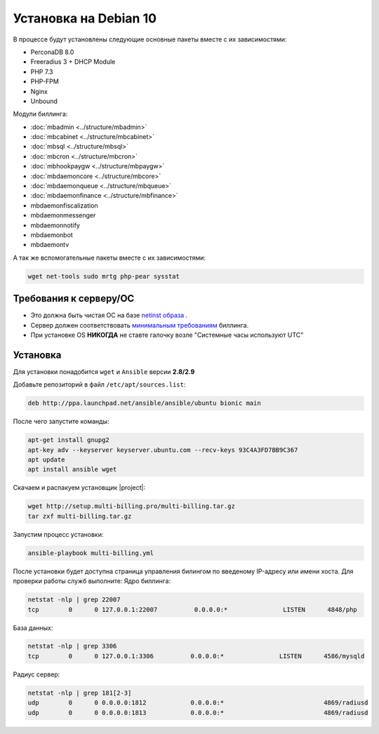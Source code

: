 Установка на Debian 10
###########################################

В процессе будут установлены следующие основные пакеты вместе с их зависимостями:

* PerconaDB 8.0
* Freeradius 3 + DHCP Module
* PHP 7.3
* PHP-FPM
* Nginx
* Unbound

Модули биллинга:

* :doc:`mbadmin <../structure/mbadmin>`
* :doc:`mbcabinet <../structure/mbcabinet>`
* :doc:`mbsql <../structure/mbsql>`
* :doc:`mbcron <../structure/mbcron>`
* :doc:`mbhookpaygw <../structure/mbpaygw>`
* :doc:`mbdaemoncore <../structure/mbcore>`
* :doc:`mbdaemonqueue <../structure/mbqueue>`
* :doc:`mbdaemonfinance <../structure/mbfinance>`
* mbdaemonfiscalization
* mbdaemonmessenger
* mbdaemonnotify
* mbdaemonbot
* mbdaemontv

А так же вспомогательные пакеты вместе с их зависимостями:

.. code-block::

  wget net-tools sudo mrtg php-pear sysstat

**Требования к серверу/ОС**
*******************************************

* Это должна быть чистая ОС на базе `netinst образа <https://cdimage.debian.org/mirror/cdimage/archive/10.10.0/amd64/iso-cd/debian-10.10.0-amd64-netinst.iso>`_ .
* Сервер должен соответствовать `минимальным требованиям <http://multi-billing.pro/produkt/mikbill-sys-requirements.html>`_ биллинга.
* При установке OS **НИКОГДА** не ставте галочку возле "Системные часы используют UTC"

**Установка**
*******************************************

Для установки понадобится ``wget`` и ``Ansible`` версии **2.8/2.9**

Добавьте репозиторий в файл ``/etc/apt/sources.list``:

.. code-block:: sh

    deb http://ppa.launchpad.net/ansible/ansible/ubuntu bionic main

После чего запустите команды:

.. code-block:: sh

    apt-get install gnupg2
    apt-key adv --keyserver keyserver.ubuntu.com --recv-keys 93C4A3FD7BB9C367
    apt update
    apt install ansible wget

Скачаем и распакуем установщик |project|:

.. code-block:: sh

  wget http://setup.multi-billing.pro/multi-billing.tar.gz
  tar zxf multi-billing.tar.gz

Запустим процесс установки:

.. code-block:: sh

  ansible-playbook multi-billing.yml

После установки будет доступна страница управления билингом по введеному IP-адресу или имени хоста.
Для проверки работы служб выполните:
Ядро биллинга:

.. code-block:: sh

  netstat -nlp | grep 22007
  tcp        0      0 127.0.0.1:22007          0.0.0.0:*               LISTEN      4848/php

База данных:

.. code-block:: sh

  netstat -nlp | grep 3306
  tcp        0      0 127.0.0.1:3306          0.0.0.0:*               LISTEN      4586/mysqld

Радиус сервер:

.. code-block:: sh

  netstat -nlp | grep 181[2-3]
  udp        0      0 0.0.0.0:1812            0.0.0.0:*                           4869/radiusd
  udp        0      0 0.0.0.0:1813            0.0.0.0:*                           4869/radiusd
